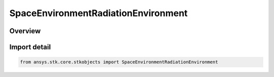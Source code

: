 SpaceEnvironmentRadiationEnvironment
====================================

.. py:class:: ansys.stk.core.stkobjects.SpaceEnvironmentRadiationEnvironment

   Bases: :py:class:`~ansys.stk.core.stkobjects.ISpaceEnvironmentRadiationEnvironment`

   Radiation Environment model settings.

.. py:currentmodule:: SpaceEnvironmentRadiationEnvironment

Overview
--------


Import detail
-------------

.. code-block:: python

    from ansys.stk.core.stkobjects import SpaceEnvironmentRadiationEnvironment




